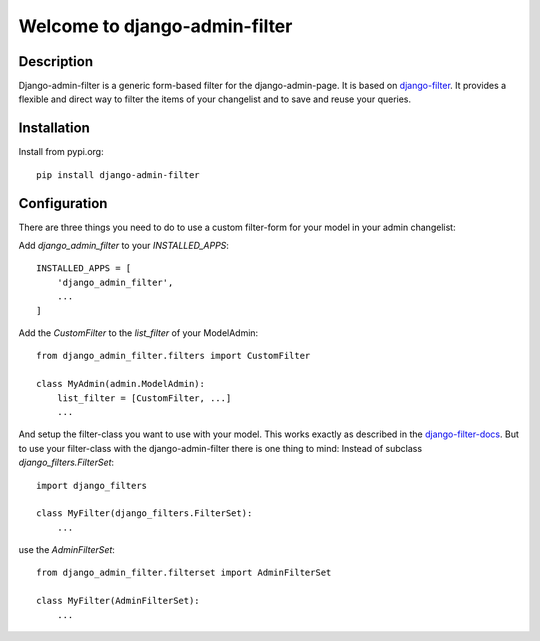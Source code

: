 =================================
Welcome to django-admin-filter
=================================

.. image:: https://travis-ci.com/thomst/django-admin-filter.svg?branch=master
   :target: https://travis-ci.com/thomst/django-admin-filter

.. image:: https://coveralls.io/repos/github/thomst/django-admin-filter/badge.svg?branch=master
   :target: https://coveralls.io/github/thomst/django-admin-filter?branch=master

.. image:: https://img.shields.io/badge/python-3.6%20%7C%203.7%20%7C%203.8-blue
   :target: https://img.shields.io/badge/python-3.6%20%7C%203.7%20%7C%203.8-blue
   :alt: python: 3.4, 3.5, 3.6, 3.7, 3.8

.. image:: https://img.shields.io/badge/django-2.2%20%7C%203.0-orange
   :target: https://img.shields.io/badge/django-2.2%20%7C%203.0-orange
   :alt: django: 1.11, 2.0, 2.1, 2.2, 3.0

.. _django-filter: https://github.com/carltongibson/django-filter
.. _django-filter-docs: https://django-filter.readthedocs.io/en/master/


Description
===========
Django-admin-filter is a generic form-based filter for the django-admin-page.
It is based on django-filter_. It provides a flexible and direct way to filter
the items of your changelist and to save and reuse your queries.


Installation
============
Install from pypi.org::

    pip install django-admin-filter


Configuration
=============
There are three things you need to do to use a custom filter-form for your model
in your admin changelist:


Add `django_admin_filter` to your `INSTALLED_APPS`::

    INSTALLED_APPS = [
        'django_admin_filter',
        ...
    ]


Add the `CustomFilter` to the `list_filter` of your ModelAdmin::

    from django_admin_filter.filters import CustomFilter

    class MyAdmin(admin.ModelAdmin):
        list_filter = [CustomFilter, ...]
        ...


And setup the filter-class you want to use with your model. This works exactly
as described in the django-filter-docs_. But to use your filter-class with the
django-admin-filter there is one thing to mind: Instead of subclass
`django_filters.FilterSet`::

    import django_filters

    class MyFilter(django_filters.FilterSet):
        ...

use the `AdminFilterSet`::

    from django_admin_filter.filterset import AdminFilterSet

    class MyFilter(AdminFilterSet):
        ...

